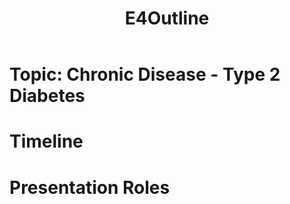 :PROPERTIES:
:ID:       3bfde027-0190-4fcf-b487-488dd758acce
:END:
#+title: E4Outline
#+filetags:Projects

* Topic: Chronic Disease - Type 2 Diabetes
* Timeline
* Presentation Roles
